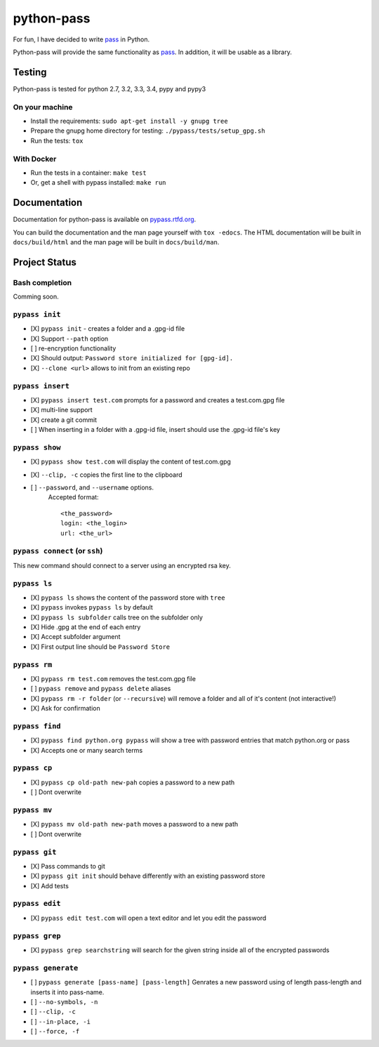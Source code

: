 python-pass
###########

.. image:: https://travis-ci.org/ReAzem/python-pass.svg?branch=master
    :target: https://travis-ci.org/ReAzem/python-pass

.. image:: https://img.shields.io/coveralls/ReAzem/python-pass.svg
  :target: https://coveralls.io/r/ReAzem/python-pass?branch=master

.. image:: https://readthedocs.org/projects/pypass/badge/?version=latest&style
    :target: https://readthedocs.org/projects/pypass/
    :alt: Documentation Status


.. image:: https://pypip.in/version/pypass/badge.svg
    :target: https://pypi.python.org/pypi/pypass/
    :alt: Latest Version

For fun, I have decided to write `pass <http://www.passwordstore.org/>`_ in Python.

Python-pass will provide the same functionality as `pass <http://www.passwordstore.org/>`_. In addition, it will be usable as a library.

Testing
+++++++

Python-pass is tested for python 2.7, 3.2, 3.3, 3.4, pypy and pypy3

On your machine
---------------

- Install the requirements: ``sudo apt-get install -y gnupg tree``
- Prepare the gnupg home directory for testing: ``./pypass/tests/setup_gpg.sh``
- Run the tests: ``tox``


With Docker
-----------

- Run the tests in a container: ``make test``
- Or, get a shell with pypass installed: ``make run``

Documentation
+++++++++++++

Documentation for python-pass is available on `pypass.rtfd.org <http://pypass.readthedocs.org/>`_.

You can build the documentation and the man page yourself with ``tox -edocs``. The HTML documentation will be built in ``docs/build/html`` and the man page will be built in ``docs/build/man``.

Project Status
++++++++++++++

Bash completion
---------------

Comming soon.


``pypass init``
---------------

- [X] ``pypass init`` -  creates a folder and a .gpg-id file
- [X] Support ``--path`` option
- [ ] re-encryption functionality
- [X] Should output: ``Password store initialized for [gpg-id].``
- [X] ``--clone <url>`` allows to init from an existing repo

``pypass insert``
-----------------

- [X] ``pypass insert test.com`` prompts for a password and creates a test.com.gpg file
- [X] multi-line support
- [X] create a git commit
- [ ] When inserting in a folder with a .gpg-id file, insert should use the .gpg-id file's key

``pypass show``
---------------

- [X] ``pypass show test.com`` will display the content of test.com.gpg
- [X] ``--clip, -c`` copies the first line to the clipboard
- [ ] ``--password``, and ``--username`` options.
    Accepted format:
    ::
        <the_password>
        login: <the_login>
        url: <the_url> 


``pypass connect`` (or ``ssh``)
-------------------------------

This new command should connect to a server using an encrypted rsa key. 

``pypass ls``
-------------

- [X] ``pypass ls`` shows the content of the password store with ``tree``
- [X] ``pypass`` invokes ``pypass ls`` by default
- [X] ``pypass ls subfolder`` calls tree on the subfolder only
- [X] Hide .gpg at the end of each entry
- [X] Accept subfolder argument
- [X] First output line should be ``Password Store``

``pypass rm``
-------------

- [X] ``pypass rm test.com`` removes the test.com.gpg file
- [ ] ``pypass remove`` and ``pypass delete`` aliases
- [X] ``pypass rm -r folder`` (or ``--recursive``)  will remove a folder and all of it's content (not interactive!)
- [X] Ask for confirmation

``pypass find``
---------------

- [X] ``pypass find python.org pypass`` will show a tree with password entries that match python.org or pass
- [X] Accepts one or many search terms

``pypass cp``
-------------

- [X] ``pypass cp old-path new-pah`` copies a password to a new path
- [ ] Dont overwrite

``pypass mv``
-------------

- [X] ``pypass mv old-path new-path`` moves a password to a new path
- [ ] Dont overwrite

``pypass git``
--------------

- [X] Pass commands to git
- [X] ``pypass git init`` should behave differently with an existing password store
- [X] Add tests

``pypass edit``
--------------

- [X] ``pypass edit test.com`` will open a text editor and let you edit the password

``pypass grep``
---------------

- [X] ``pypass grep searchstring`` will search for the given string inside all of the encrypted passwords


``pypass generate``
-------------------
- [ ] ``pypass generate [pass-name] [pass-length]`` Genrates a new password using of length pass-length and inserts it into pass-name.
- [ ] ``--no-symbols, -n``
- [ ] ``--clip, -c``
- [ ] ``--in-place, -i``
- [ ] ``--force, -f``
